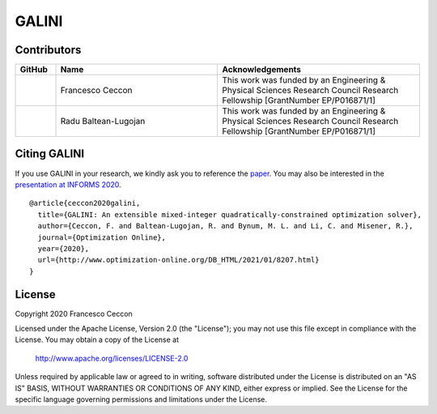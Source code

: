 GALINI
======

Contributors
------------
.. list-table::
   :header-rows: 1
   :widths: 10 40 50

   * - GitHub
     - Name
     - Acknowledgements

   * - |fracek|_
     - Francesco Ceccon
     - This work was funded by an Engineering & Physical Sciences Research Council Research Fellowship [GrantNumber EP/P016871/1]

   * - |rb2309|_
     - Radu Baltean-Lugojan
     - This work was funded by an Engineering & Physical Sciences Research Council Research Fellowship [GrantNumber EP/P016871/1]


.. _fracek: https://github.com/fracek
.. |fracek| image:: https://avatars1.githubusercontent.com/u/282580?s=120&v=4
   :width: 80px


.. _rb2309: https://github.com/rb2309
.. |rb2309| image:: https://avatars2.githubusercontent.com/u/1138134?s=120&v=4
   :width: 80px


Citing GALINI
-------------

If you use GALINI in your research, we kindly ask you to reference the
`paper <http://www.optimization-online.org/DB_HTML/2021/01/8207.html>`_.
You may also be interested in the `presentation at INFORMS 2020
<https://www.youtube.com/watch?v=ul9UpWeKQf4>`_.

::

    @article{ceccon2020galini,
      title={GALINI: An extensible mixed-integer quadratically-constrained optimization solver},
      author={Ceccon, F. and Baltean-Lugojan, R. and Bynum, M. L. and Li, C. and Misener, R.},
      journal={Optimization Online},
      year={2020},
      url={http://www.optimization-online.org/DB_HTML/2021/01/8207.html}
    }


License
-------

Copyright 2020 Francesco Ceccon

Licensed under the Apache License, Version 2.0 (the "License");
you may not use this file except in compliance with the License.
You may obtain a copy of the License at

    http://www.apache.org/licenses/LICENSE-2.0

Unless required by applicable law or agreed to in writing, software
distributed under the License is distributed on an "AS IS" BASIS,
WITHOUT WARRANTIES OR CONDITIONS OF ANY KIND, either express or implied.
See the License for the specific language governing permissions and
limitations under the License.
